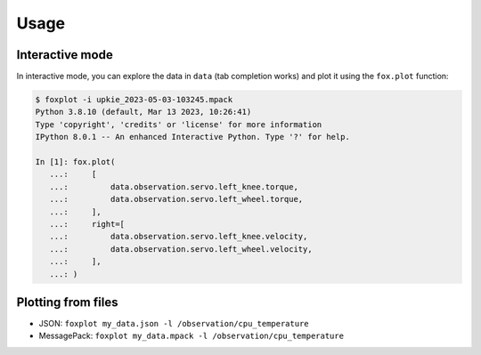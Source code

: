 *****
Usage
*****

Interactive mode
================

In interactive mode, you can explore the data in ``data`` (tab completion works) and plot it using the ``fox.plot`` function:

.. code:: console

    $ foxplot -i upkie_2023-05-03-103245.mpack
    Python 3.8.10 (default, Mar 13 2023, 10:26:41)
    Type 'copyright', 'credits' or 'license' for more information
    IPython 8.0.1 -- An enhanced Interactive Python. Type '?' for help.

    In [1]: fox.plot(
       ...:     [
       ...:         data.observation.servo.left_knee.torque,
       ...:         data.observation.servo.left_wheel.torque,
       ...:     ],
       ...:     right=[
       ...:         data.observation.servo.left_knee.velocity,
       ...:         data.observation.servo.left_wheel.velocity,
       ...:     ],
       ...: )

Plotting from files
===================

- JSON: ``foxplot my_data.json -l /observation/cpu_temperature``
- MessagePack: ``foxplot my_data.mpack -l /observation/cpu_temperature``
